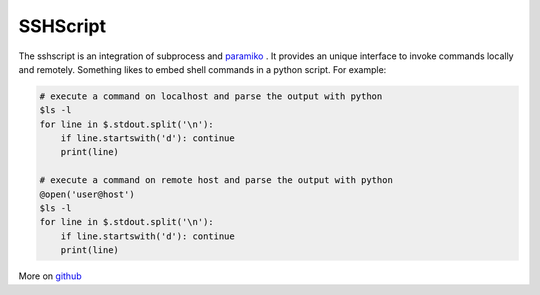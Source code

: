 SSHScript
#########

The sshscript is an integration of subprocess and paramiko_ . 
It provides an unique interface to invoke commands locally and remotely. 
Something likes to embed shell commands in a python script. For example:

.. code:: 

    # execute a command on localhost and parse the output with python
    $ls -l
    for line in $.stdout.split('\n'):
        if line.startswith('d'): continue
        print(line)
    
    # execute a command on remote host and parse the output with python
    @open('user@host')
    $ls -l
    for line in $.stdout.split('\n'):
        if line.startswith('d'): continue
        print(line)

More on github_



.. _paramiko : https://www.paramiko.org/

.. _github: https://github.com/iapyeh/sshscript
